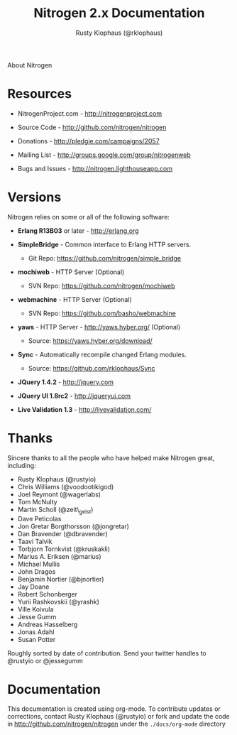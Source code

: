 #+STYLE: <LINK href="stylesheet.css" rel="stylesheet" type="text/css">
#+TITLE: Nitrogen 2.x Documentation
#+AUTHOR: Rusty Klophaus (@rklophaus)
#+EMAIL: 

#+TEXT: [[file:./index.org][Getting Started]] | [[file:./api.org][API]] | [[file:./elements.org][Elements]] | [[file:./actions.org][Actions]] | [[file:./validators.org][Validators]] | [[file:./handlers.org][Handlers]] | About
#+HTML: <div class=headline>About Nitrogen</div>

* Resources

  + NitrogenProject.com - http://nitrogenproject.com

  + Source Code - http://github.com/nitrogen/nitrogen

  + Donations - http://pledgie.com/campaigns/2057

  + Mailing List - http://groups.google.com/group/nitrogenweb
  
  + Bugs and Issues - http://nitrogen.lighthouseapp.com

* Versions

  Nitrogen relies on some or all of the following software:

  + *Erlang R13B03* or later - http://erlang.org

  + *SimpleBridge* - Common interface to Erlang HTTP servers.
    - Git Repo: https://github.com/nitrogen/simple_bridge

  + *mochiweb* - HTTP Server (Optional)
    - SVN Repo: https://github.com/nitrogen/mochiweb

  + *webmachine* - HTTP Server (Optional)
    - SVN Repo: https://github.com/basho/webmachine

  + *yaws* - HTTP Server - http://yaws.hyber.org/ (Optional)
    - Source: https://yaws.hyber.org/download/

  + *Sync* - Automatically recompile changed Erlang modules.
    - Source: https://github.com/rklophaus/Sync

  + *JQuery 1.4.2* - http://jquery.com

  + *JQuery UI 1.8rc2* - http://jqueryui.com

  + *Live Validation 1.3* - http://livevalidation.com/

* Thanks

  Sincere thanks to all the people who have helped make Nitrogen great, including:
   
  + Rusty Klophaus (@rustyio)
  + Chris Williams (@voodootikigod)
  + Joel Reymont (@wagerlabs)
  + Tom McNulty
  + Martin Scholl (@zeit\_geist)
  + Dave Peticolas
  + Jon Gretar Borgthorsson (@jongretar)
  + Dan Bravender (@dbravender)
  + Taavi Talvik
  + Torbjorn Tornkvist (@kruskakli)
  + Marius A. Eriksen (@marius)
  + Michael Mullis
  + John Dragos
  + Benjamin Nortier (@bjnortier)
  + Jay Doane
  + Robert Schonberger
  + Yurii Rashkovskii (@yrashk)
  + Ville Koivula
  + Jesse Gumm
  + Andreas Hasselberg 
  + Jonas Adahl
  + Susan Potter
   
  Roughly sorted by date of contribution. Send your twitter handles to @rustyio or @jessegumm

* Documentation

  This documentation is created using org-mode. To contribute updates
  or corrections, contact Rusty Klophaus (@rustyio) or fork and
  update the code in http://github.com/nitrogen/nitrogen under the
  =./docs/org-mode= directory
